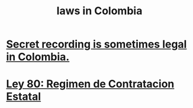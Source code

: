 :PROPERTIES:
:ID:       10ce18c2-bac2-4d74-bbdb-63ed002bdfd0
:END:
#+title: laws in Colombia
* [[id:022e597b-245d-4103-b7da-3b65291bce0f][Secret recording is sometimes legal in Colombia.]]
* [[id:3103f0d7-d2aa-484e-bdc1-ce3726ce778d][Ley 80: Regimen de Contratacion Estatal]]
